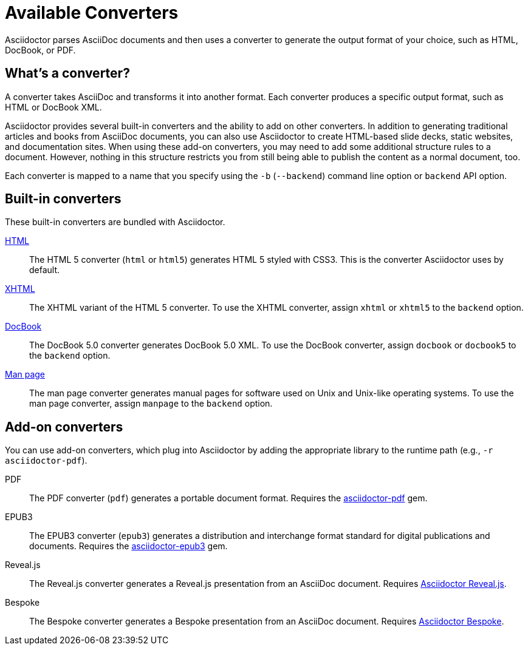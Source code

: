 = Available Converters

Asciidoctor parses AsciiDoc documents and then uses a converter to generate the output format of your choice, such as HTML, DocBook, or PDF.

== What's a converter?

A converter takes AsciiDoc and transforms it into another format.
Each converter produces a specific output format, such as HTML or DocBook XML.

Asciidoctor provides several built-in converters and the ability to add on other converters.
In addition to generating traditional articles and books from AsciiDoc documents, you can also use Asciidoctor to create HTML-based slide decks, static websites, and documentation sites.
When using these add-on converters, you may need to add some additional structure rules to a document.
However, nothing in this structure restricts you from still being able to publish the content as a normal document, too.

Each converter is mapped to a name that you specify using the `-b` (`--backend`) command line option or `backend` API option.

== Built-in converters

These built-in converters are bundled with Asciidoctor.

xref:html-backend:index.adoc[HTML]::
The HTML 5 converter (`html` or `html5`) generates HTML 5 styled with CSS3.
This is the converter Asciidoctor uses by default.

xref:html-backend:index.adoc#xhtml[XHTML]::
The XHTML variant of the HTML 5 converter.
To use the XHTML converter, assign `xhtml` or `xhtml5` to the `backend` option.

xref:docbook-backend:index.adoc[DocBook]::
The DocBook 5.0 converter generates DocBook 5.0 XML.
To use the DocBook converter, assign `docbook` or `docbook5` to the `backend` option.

xref:manpage-backend:index.adoc[Man page]::
The man page converter generates manual pages for software used on Unix and Unix-like operating systems.
To use the man page converter, assign `manpage` to the `backend` option.

== Add-on converters

You can use add-on converters, which plug into Asciidoctor by adding the appropriate library to the runtime path (e.g., `-r asciidoctor-pdf`).

PDF::
The PDF converter (`pdf`) generates a portable document format.
Requires the https://rubygems.org/gems/asciidoctor-pdf[asciidoctor-pdf^] gem.

EPUB3::
The EPUB3 converter (`epub3`) generates a distribution and interchange format standard for digital publications and documents.
Requires the https://rubygems.org/gems/asciidoctor-epub3[asciidoctor-epub3^] gem.

Reveal.js::
The Reveal.js converter generates a Reveal.js presentation from an AsciiDoc document.
Requires https://github.com/asciidoctor/asciidoctor-reveal.js[Asciidoctor Reveal.js^].

Bespoke::
The Bespoke converter generates a Bespoke presentation from an AsciiDoc document.
Requires https://github.com/asciidoctor/asciidoctor-bespoke[Asciidoctor Bespoke^].

////
LaTeX::
The LaTeX, a document preparation system for high-quality typesetting.
Requires the https://rubygems.org/gems/asciidoctor-latex[asciidoctor-latex^] gem.

mallard::
Mallard 1.0 XML.
Requires the https://github.com/asciidoctor/asciidoctor-mallard[asciidoctor-mallard^] gem (not yet released).

=== Static site generators

* Jekyll
* Middleman
* Antora
////

// TODO describe the role of template converters (e.g., asciidoctor-backends)

////
Pulled directly from the user manual - need to decide where this information goes and how it should be presented.

== PDFs

Conversion from AsciiDoc to PDF is made possible by a number of tools.

{uri-asciidoctor-pdf}[Asciidoctor PDF]::
A native PDF converter for Asciidoctor (converts directly from AsciiDoc to PDF using Prawn).
+
Instructions for installing and using Asciidoctor PDF are documented in the project's {uri-asciidoctor-pdf-readme}[README].
The tool provides built-in theming via a YAML configuration file, which is documented in the {uri-asciidoctor-pdf-theming-guide}[theming guide].
+
TIP: Asciidoctor PDF is the preferred tool for converting to PDF and is fully supported by the Asciidoctor community.

a2x::
A DocBook toolchain frontend provided by that AsciiDoc.py project.
+
To use this tool, you should first convert to DocBook using Asciidoctor, then convert the DocBook to PDF using a2x.
a2x accepts a DocBook file as input and can convert it to a PDF using either Apache FOP or dblatex.
Instructions for using a2x are documented in the project's {uri-a2x-manpage}[man page].

{fopub-ref}[asciidoctor-fopub]::
A DocBook toolchain frontend similar to a2x, but which only requires Java to be installed on your machine.
+
Instructions for using asciidoctor-fopub are documented in the project's {fopub-doc-ref}[README].
To alter the look and feel of the PDF, it's necessary to pass XSL parameters or modify the XSLT.
More information about customization can be found in http://www.sagehill.net/docbookxsl/[DocBook XSL: The Complete Guide].
////

